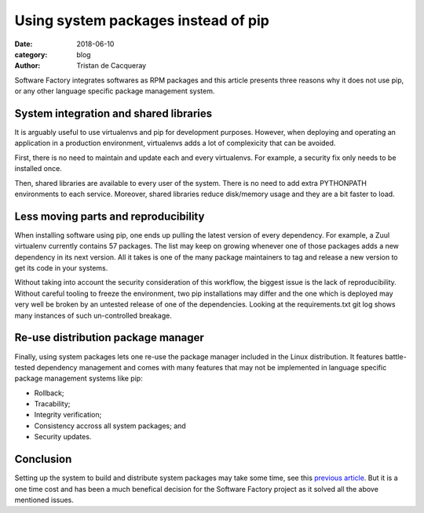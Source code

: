 Using system packages instead of pip
####################################

:date: 2018-06-10
:category: blog
:author: Tristan de Cacqueray

Software Factory integrates softwares as RPM packages and this article presents
three reasons why it does not use pip, or any other language specific package
management system.


System integration and shared libraries
---------------------------------------

It is arguably useful to use virtualenvs and pip for development purposes.
However, when deploying and operating an application in a production
environment, virtualenvs adds a lot of complexicity that can be avoided.

First, there is no need to maintain and update each and every virtualenvs.
For example, a security fix only needs to be installed once.

Then, shared libraries are available to every user of the system. There is
no need to add extra PYTHONPATH environments to each service.
Moreover, shared libraries reduce disk/memory usage and they are a bit
faster to load.


Less moving parts and reproducibility
-------------------------------------

When installing software using pip, one ends up pulling the latest version
of every dependency. For example, a Zuul virtualenv currently contains 57
packages. The list may keep on growing whenever one of those packages adds
a new dependency in its next version.
All it takes is one of the many package maintainers to tag and release a
new version to get its code in your systems.

Without taking into account the security consideration of this workflow,
the biggest issue is the lack of reproducibility. Without careful tooling to
freeze the environment, two pip installations may differ and the one which is
deployed may very well be broken by an untested release of one of the
dependencies.
Looking at the requirements.txt git log shows many instances of such
un-controlled breakage.


Re-use distribution package manager
-----------------------------------

Finally, using system packages lets one re-use the package manager included in
the Linux distribution. It features battle-tested dependency management
and comes with many features that may not be implemented in language specific
package management systems like pip:

- Rollback;
- Tracability;
- Integrity verification;
- Consistency accross all system packages; and
- Security updates.


Conclusion
----------

Setting up the system to build and distribute system packages may take
some time, see this `previous article <{static}blog-ci-cd-zuul.rst>`_.
But it is a one time cost and has been a much benefical decision for the
Software Factory project as it solved all the above mentioned issues.
